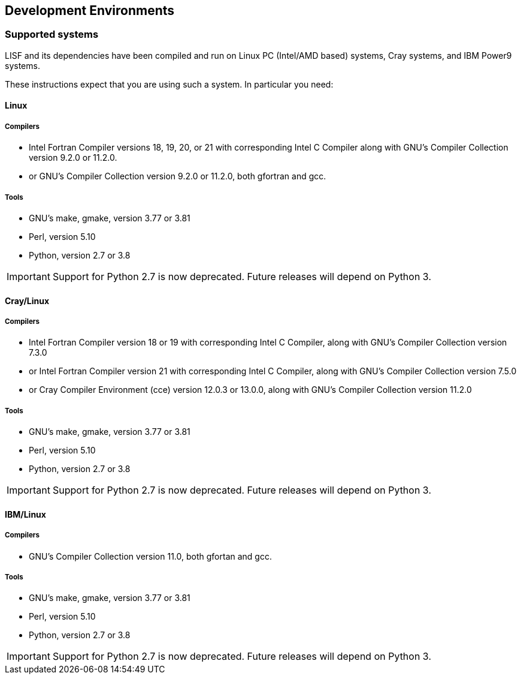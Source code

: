 
== Development Environments

=== Supported systems

LISF and its dependencies have been compiled and run on
Linux PC (Intel/AMD based) systems,
//IBM AIX systems
//SGI Altix systems
Cray systems,
and IBM Power9 systems.

These instructions expect that you are using such a system.  In particular you need:

==== Linux

===== Compilers

* Intel Fortran Compiler versions 18, 19, 20, or 21 with corresponding Intel C Compiler along with GNU`'s Compiler Collection version 9.2.0 or 11.2.0.
* or GNU`'s Compiler Collection version 9.2.0 or 11.2.0, both gfortran and gcc.

===== Tools

* GNU`'s make, gmake, version 3.77 or 3.81
* Perl, version 5.10
* Python, version 2.7 or 3.8

IMPORTANT: Support for Python 2.7 is now deprecated.  Future releases will depend on Python 3.

//
//      *** or Absoft's Pro Fortran Software Developement Kit, version 10.0
//            with GNU`'s C and C++ compilers, gcc and g++, version 3.3.3
//
//      *** or Lahey/Fujitsu's Fortran 95 Compiler, release L6.00c
//            with GNU`'s C and C++ compilers, gcc and g++, version 3.3.3
//

==== Cray/Linux

===== Compilers

* Intel Fortran Compiler version 18 or 19 with corresponding Intel C Compiler, along with GNU`'s Compiler Collection version 7.3.0
* or Intel Fortran Compiler version 21 with corresponding Intel C Compiler, along with GNU`'s Compiler Collection version 7.5.0
* or Cray Compiler Environment (cce) version 12.0.3 or 13.0.0, along with GNU`'s Compiler Collection version 11.2.0

===== Tools

* GNU`'s make, gmake, version 3.77 or 3.81
* Perl, version 5.10
* Python, version 2.7 or 3.8

IMPORTANT: Support for Python 2.7 is now deprecated.  Future releases will depend on Python 3.

==== IBM/Linux

===== Compilers

* GNU`'s Compiler Collection version 11.0, both gfortan and gcc.

===== Tools

* GNU`'s make, gmake, version 3.77 or 3.81
* Perl, version 5.10
* Python, version 2.7 or 3.8

IMPORTANT: Support for Python 2.7 is now deprecated.  Future releases will depend on Python 3.

//
//   * IBM
//      ** XL Fortran version 10.1.0.6
//      ** GNU`'s make, gmake, version 3.77
//
//   * SGI Altix
//      ** Intel Fortran Compiler version 12
//      ** GNU`'s make, gmake, version 3.77

